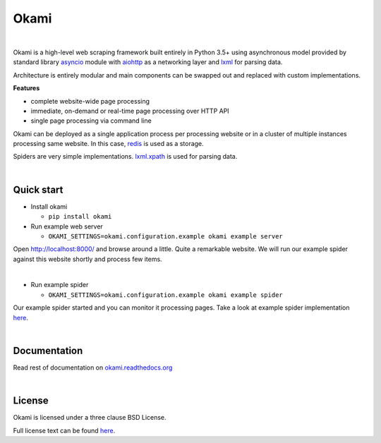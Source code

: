 Okami
=====

.. image:: https://readthedocs.org/projects/okami/badge/?version=latest
    :target: http://okami.readthedocs.io/

.. image:: https://img.shields.io/pypi/v/okami.svg
    :target: https://pypi.python.org/pypi/okami

.. image:: https://img.shields.io/pypi/l/okami.svg
    :target: https://pypi.python.org/pypi/okami

.. image:: https://img.shields.io/pypi/wheel/okami.svg
    :target: https://pypi.python.org/pypi/okami

.. image:: https://img.shields.io/pypi/pyversions/okami.svg
    :target: https://pypi.python.org/pypi/okami

.. image:: https://travis-ci.org/ambrozic/okami.svg?branch=master
    :target: https://travis-ci.org/ambrozic/okami

.. image:: https://codecov.io/github/ambrozic/okami/coverage.svg?branch=master
    :target: https://codecov.io/github/ambrozic/okami

|

Okami is a high-level web scraping framework built entirely in Python 3.5+ using asynchronous model provided by standard library `asyncio <https://docs.python.org/3/library/asyncio.html>`_ module with `aiohttp <http://aiohttp.readthedocs.org/>`_ as a networking layer and `lxml <http://lxml.de/>`_ for parsing data.

Architecture is entirely modular and main components can be swapped out and replaced with custom implementations.

**Features**

- complete website-wide page processing
- immediate, on-demand or real-time page processing over HTTP API
- single page processing via command line

Okami can be deployed as a single application process per processing website or in a cluster of multiple instances processing same website. In this case, `redis <https://redis.io>`_ is used as a storage.

Spiders are very simple implementations. `lxml.xpath <http://lxml.de/>`_ is used for parsing data.

|

Quick start
-----------

- Install okami

  - ``pip install okami``

- Run example web server

  - ``OKAMI_SETTINGS=okami.configuration.example okami example server``

Open http://localhost:8000/ and browse around a little. Quite a remarkable website. We will run our example spider against this website shortly and process few items.

|

- Run example spider

  - ``OKAMI_SETTINGS=okami.configuration.example okami example spider``

Our example spider started and you can monitor it processing pages. Take a look at example spider implementation `here </ambrozic/okami/blob/master/okami/spiders/example.py>`_.

|

Documentation
-------------

Read rest of documentation on `okami.readthedocs.org <http://okami.readthedocs.org>`_

|

License
-------
Okami is licensed under a three clause BSD License.

Full license text can be found `here <license>`_.
